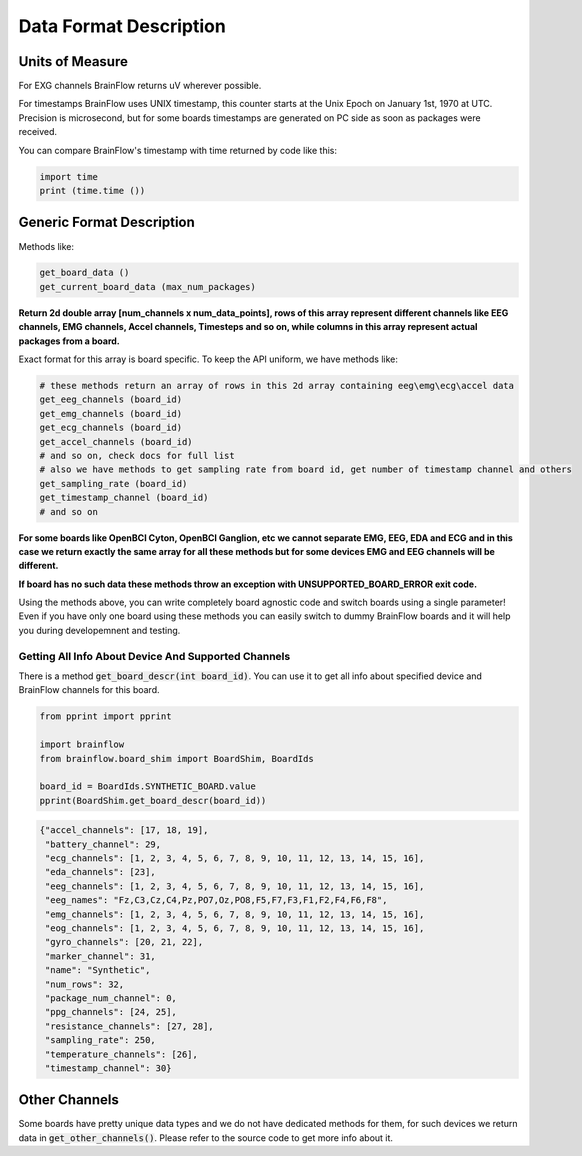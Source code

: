.. _data-format-label:

Data Format Description
=========================

Units of Measure
------------------

For EXG channels BrainFlow returns uV wherever possible. 

For timestamps BrainFlow uses UNIX timestamp, this counter starts at the Unix Epoch on January 1st, 1970 at UTC.
Precision is microsecond, but for some boards timestamps are generated on PC side as soon as packages were received.

You can compare BrainFlow's timestamp with time returned by code like this:

.. code-block:: python

   import time
   print (time.time ())

Generic Format Description
----------------------------

Methods like:

.. code-block:: python

   get_board_data ()
   get_current_board_data (max_num_packages)

**Return 2d double array [num_channels x num_data_points], rows of this array represent different channels like  EEG channels, EMG channels, Accel channels, Timesteps and so on, while columns in this array represent actual packages from a board.**

Exact format for this array is board specific. To keep the API uniform, we have methods like:

.. code-block:: python

   # these methods return an array of rows in this 2d array containing eeg\emg\ecg\accel data
   get_eeg_channels (board_id)
   get_emg_channels (board_id)
   get_ecg_channels (board_id)
   get_accel_channels (board_id)
   # and so on, check docs for full list
   # also we have methods to get sampling rate from board id, get number of timestamp channel and others
   get_sampling_rate (board_id)
   get_timestamp_channel (board_id)
   # and so on

**For some boards like OpenBCI Cyton, OpenBCI Ganglion, etc we cannot separate EMG, EEG, EDA and ECG and in this case we return exactly the same array for all these methods but for some devices EMG and EEG channels will be different.**

**If board has no such data these methods throw an exception with UNSUPPORTED_BOARD_ERROR exit code.**

Using the methods above, you can write completely board agnostic code and switch boards using a single parameter! Even if you have only one board using these methods you can easily switch to dummy BrainFlow boards and it will help you during developemnent and testing.

Getting All Info About Device And Supported Channels
~~~~~~~~~~~~~~~~~~~~~~~~~~~~~~~~~~~~~~~~~~~~~~~~~~~~~~

There is a method :code:`get_board_descr(int board_id)`. You can use it to get all info about specified device and BrainFlow channels for this board.

.. code-block:: python

   from pprint import pprint 

   import brainflow
   from brainflow.board_shim import BoardShim, BoardIds

   board_id = BoardIds.SYNTHETIC_BOARD.value
   pprint(BoardShim.get_board_descr(board_id))

.. code-block:: json

   {"accel_channels": [17, 18, 19],
    "battery_channel": 29,
    "ecg_channels": [1, 2, 3, 4, 5, 6, 7, 8, 9, 10, 11, 12, 13, 14, 15, 16],
    "eda_channels": [23],
    "eeg_channels": [1, 2, 3, 4, 5, 6, 7, 8, 9, 10, 11, 12, 13, 14, 15, 16],
    "eeg_names": "Fz,C3,Cz,C4,Pz,PO7,Oz,PO8,F5,F7,F3,F1,F2,F4,F6,F8",
    "emg_channels": [1, 2, 3, 4, 5, 6, 7, 8, 9, 10, 11, 12, 13, 14, 15, 16],
    "eog_channels": [1, 2, 3, 4, 5, 6, 7, 8, 9, 10, 11, 12, 13, 14, 15, 16],
    "gyro_channels": [20, 21, 22],
    "marker_channel": 31,
    "name": "Synthetic",
    "num_rows": 32,
    "package_num_channel": 0,
    "ppg_channels": [24, 25],
    "resistance_channels": [27, 28],
    "sampling_rate": 250,
    "temperature_channels": [26],
    "timestamp_channel": 30}


Other Channels
----------------

Some boards have pretty unique data types and we do not have dedicated methods for them, for such devices we return data in :code:`get_other_channels()`. Please refer to the source code to get more info about it.

